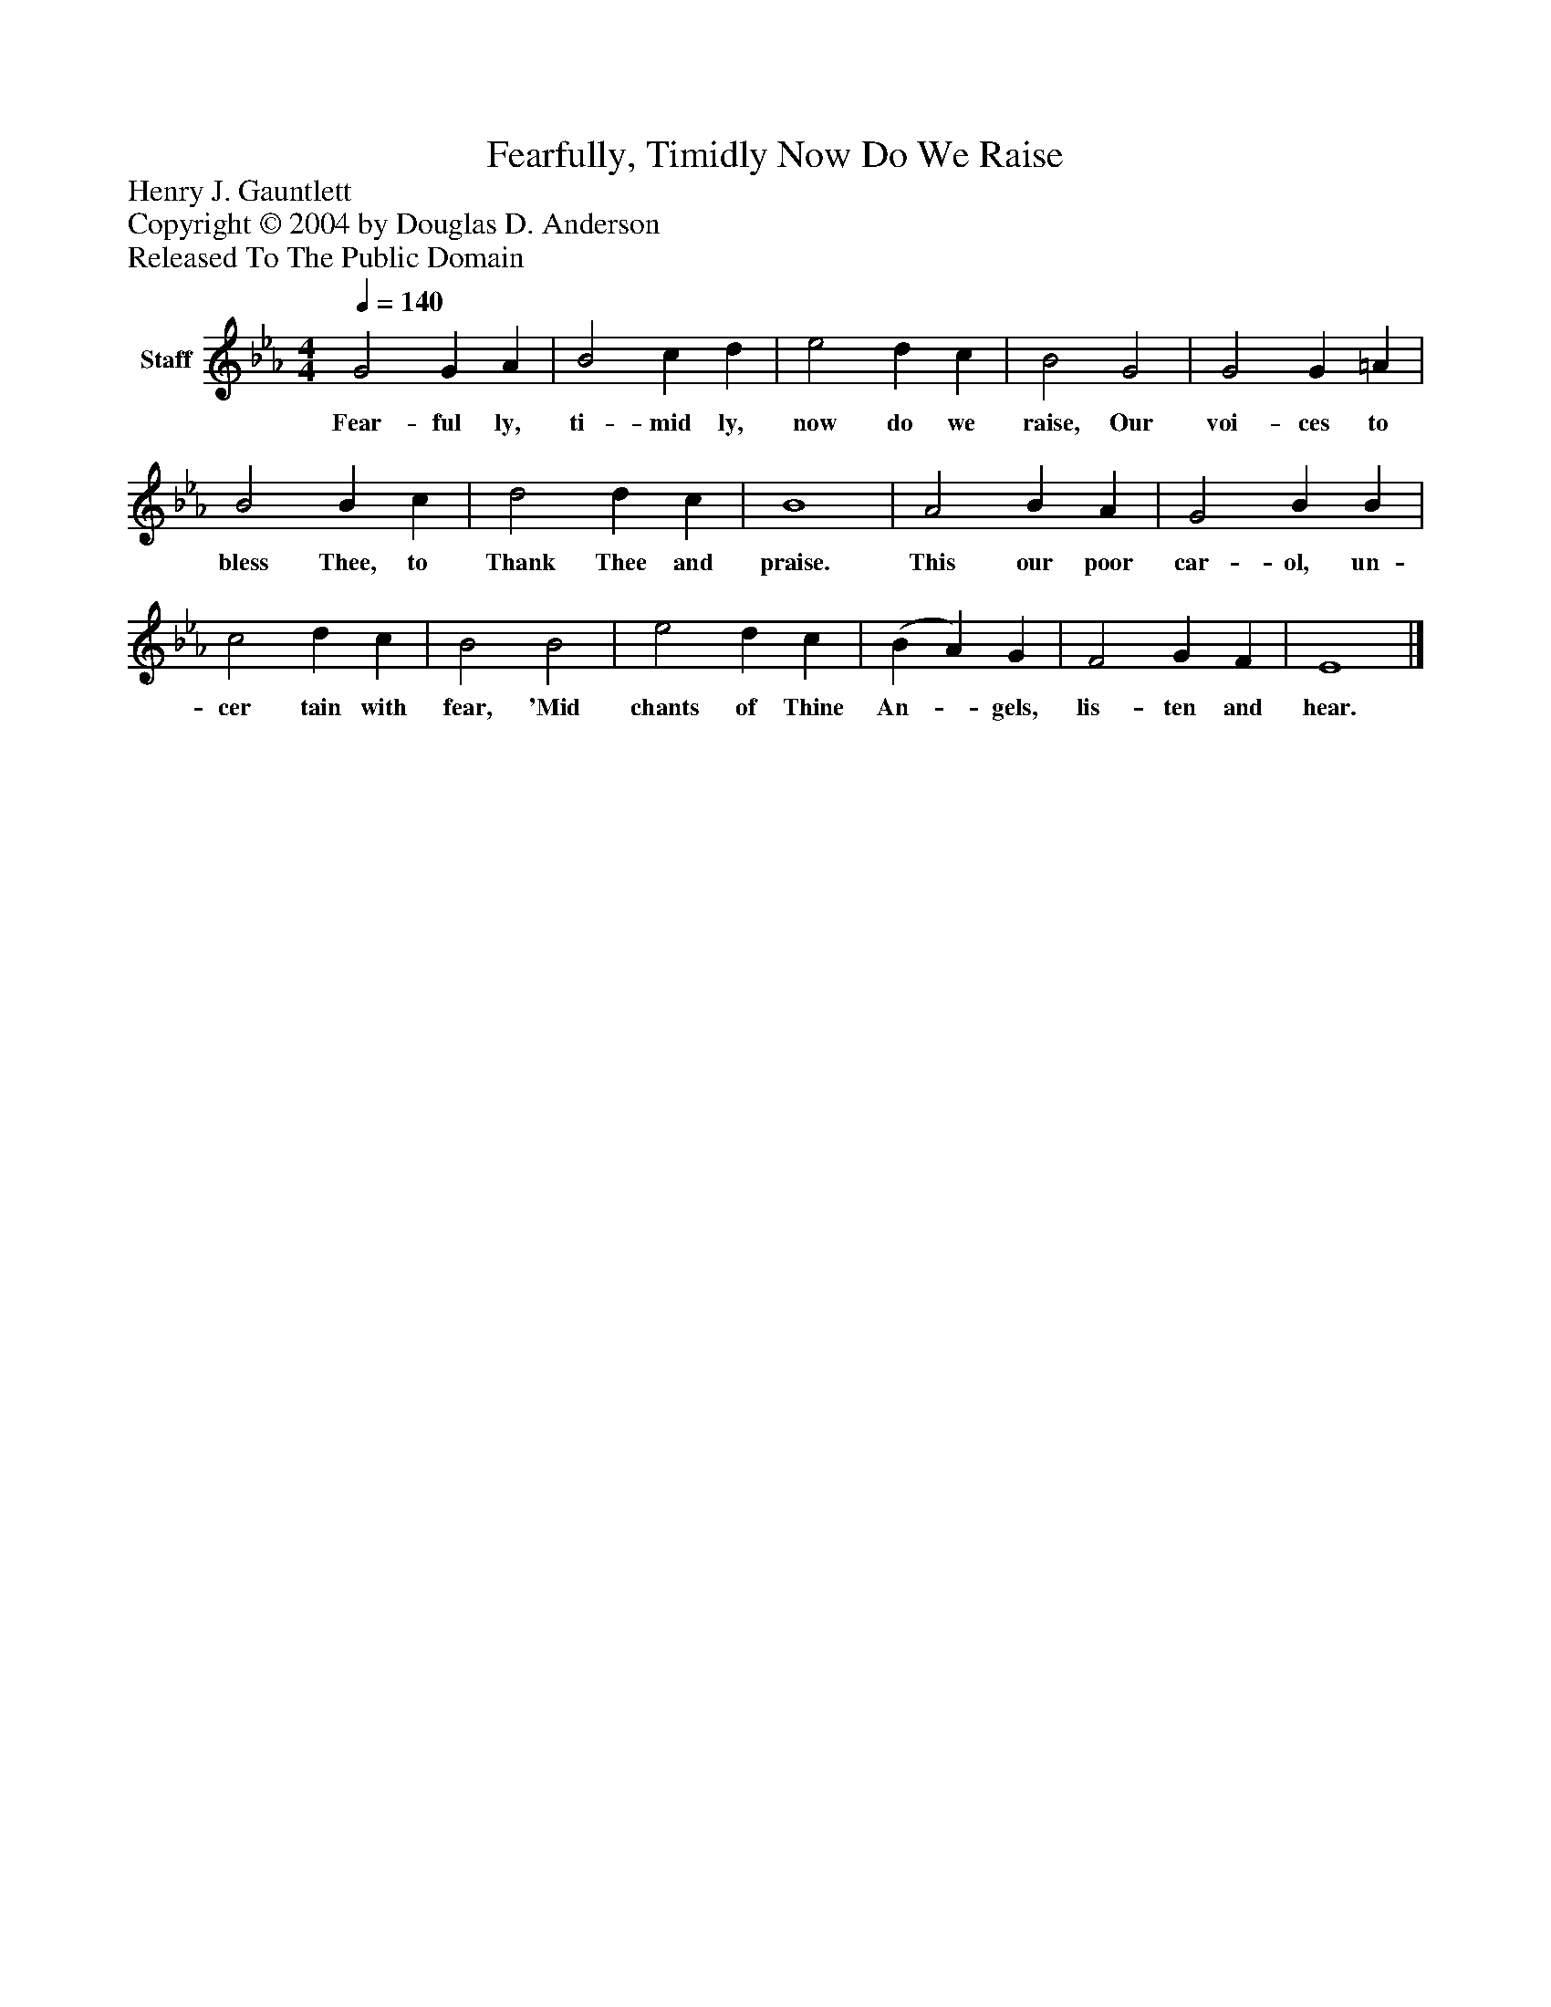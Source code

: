 %%abc-creator mxml2abc 1.4
%%abc-version 2.0
%%continueall true
%%titletrim true
%%titleformat A-1 T C1, Z-1, S-1
X: 0
T: Fearfully, Timidly Now Do We Raise
Z: Henry J. Gauntlett
Z: Copyright © 2004 by Douglas D. Anderson
Z: Released To The Public Domain
L: 1/4
M: 4/4
Q: 1/4=140
V: P1 name="Staff"
%%MIDI program 1 19
K: Eb
[V: P1]  G2 G A | B2 c d | e2 d c | B2 G2 | G2 G =A | B2 B c | d2 d c | B4 | A2 B A | G2 B B | c2 d c | B2 B2 | e2 d c | (B A) G | F2 G F | E4|]
w: Fear- ful ly, ti- mid ly, now do we raise, Our voi- ces to bless Thee, to Thank Thee and praise. This our poor car- ol, un- cer tain with fear, 'Mid chants of Thine An-_ gels, lis- ten and hear.

